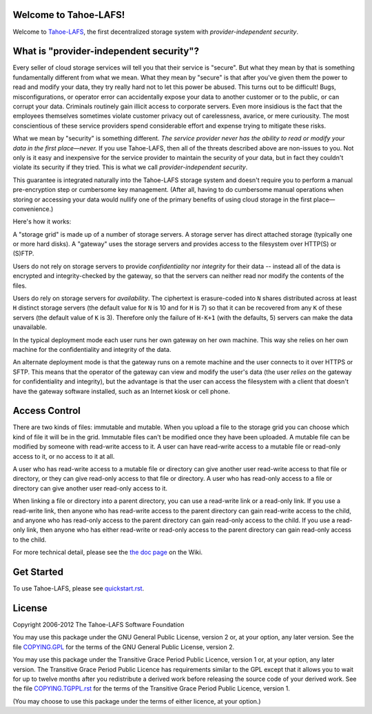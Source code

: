 ﻿

.. -*- coding: utf-8 -*-

Welcome to Tahoe-LAFS!
======================

Welcome to Tahoe-LAFS_, the first decentralized storage system with
*provider-independent security*.

.. _Tahoe-LAFS: https://tahoe-lafs.org

What is "provider-independent security"?
========================================

Every seller of cloud storage services will tell you that their service is
"secure".  But what they mean by that is something fundamentally different
from what we mean.  What they mean by "secure" is that after you've given
them the power to read and modify your data, they try really hard not to let
this power be abused.  This turns out to be difficult!  Bugs,
misconfigurations, or operator error can accidentally expose your data to
another customer or to the public, or can corrupt your data.  Criminals
routinely gain illicit access to corporate servers.  Even more insidious is
the fact that the employees themselves sometimes violate customer privacy out
of carelessness, avarice, or mere curiousity.  The most conscientious of
these service providers spend considerable effort and expense trying to
mitigate these risks.

What we mean by "security" is something different.  *The service provider
never has the ability to read or modify your data in the first place—never.*
If you use Tahoe-LAFS, then all of the threats described above are non-issues
to you.  Not only is it easy and inexpensive for the service provider to
maintain the security of your data, but in fact they couldn't violate its
security if they tried.  This is what we call *provider-independent
security*.

This guarantee is integrated naturally into the Tahoe-LAFS storage system and
doesn't require you to perform a manual pre-encryption step or cumbersome key
management.  (After all, having to do cumbersome manual operations when
storing or accessing your data would nullify one of the primary benefits of
using cloud storage in the first place—convenience.)

Here's how it works:

.. image:: https://tahoe-lafs.org/~zooko/network-and-reliance-topology.png

A "storage grid" is made up of a number of storage servers.  A storage server
has direct attached storage (typically one or more hard disks).  A "gateway"
uses the storage servers and provides access to the filesystem over HTTP(S)
or (S)FTP.

Users do not rely on storage servers to provide *confidentiality* nor
*integrity* for their data -- instead all of the data is encrypted and
integrity-checked by the gateway, so that the servers can neither read nor
modify the contents of the files.

Users do rely on storage servers for *availability*.  The ciphertext is
erasure-coded into ``N`` shares distributed across at least ``H`` distinct
storage servers (the default value for ``N`` is 10 and for ``H`` is 7) so
that it can be recovered from any ``K`` of these servers (the default
value of ``K`` is 3).  Therefore only the failure of ``H-K+1`` (with the
defaults, 5) servers can make the data unavailable.

In the typical deployment mode each user runs her own gateway on her own
machine.  This way she relies on her own machine for the confidentiality and
integrity of the data.

An alternate deployment mode is that the gateway runs on a remote machine and
the user connects to it over HTTPS or SFTP.  This means that the operator of
the gateway can view and modify the user's data (the user *relies on* the
gateway for confidentiality and integrity), but the advantage is that the
user can access the filesystem with a client that doesn't have the gateway
software installed, such as an Internet kiosk or cell phone.

Access Control
==============

There are two kinds of files: immutable and mutable. When you upload a file
to the storage grid you can choose which kind of file it will be in the
grid. Immutable files can't be modified once they have been uploaded.  A
mutable file can be modified by someone with read-write access to it. A user
can have read-write access to a mutable file or read-only access to it, or no
access to it at all.

A user who has read-write access to a mutable file or directory can give
another user read-write access to that file or directory, or they can give
read-only access to that file or directory.  A user who has read-only access
to a file or directory can give another user read-only access to it.

When linking a file or directory into a parent directory, you can use a
read-write link or a read-only link.  If you use a read-write link, then
anyone who has read-write access to the parent directory can gain read-write
access to the child, and anyone who has read-only access to the parent
directory can gain read-only access to the child.  If you use a read-only
link, then anyone who has either read-write or read-only access to the parent
directory can gain read-only access to the child.

For more technical detail, please see the `the doc page`_ on the Wiki.

.. _the doc page: https://tahoe-lafs.org/trac/tahoe-lafs/wiki/Doc

Get Started
===========

To use Tahoe-LAFS, please see quickstart.rst_.

.. _quickstart.rst: quickstart.rst

License
=======

Copyright 2006-2012 The Tahoe-LAFS Software Foundation

You may use this package under the GNU General Public License, version 2 or,
at your option, any later version.  See the file COPYING.GPL_ for the terms
of the GNU General Public License, version 2.

You may use this package under the Transitive Grace Period Public Licence,
version 1 or, at your option, any later version.  The Transitive Grace Period
Public Licence has requirements similar to the GPL except that it allows you
to wait for up to twelve months after you redistribute a derived work before
releasing the source code of your derived work. See the file
COPYING.TGPPL.rst_ for the terms of the Transitive Grace Period Public
Licence, version 1.

(You may choose to use this package under the terms of either licence, at
your option.)

.. _COPYING.GPL: ../COPYING.GPL
.. _COPYING.TGPPL.rst: ../COPYING.TGPPL.rst
